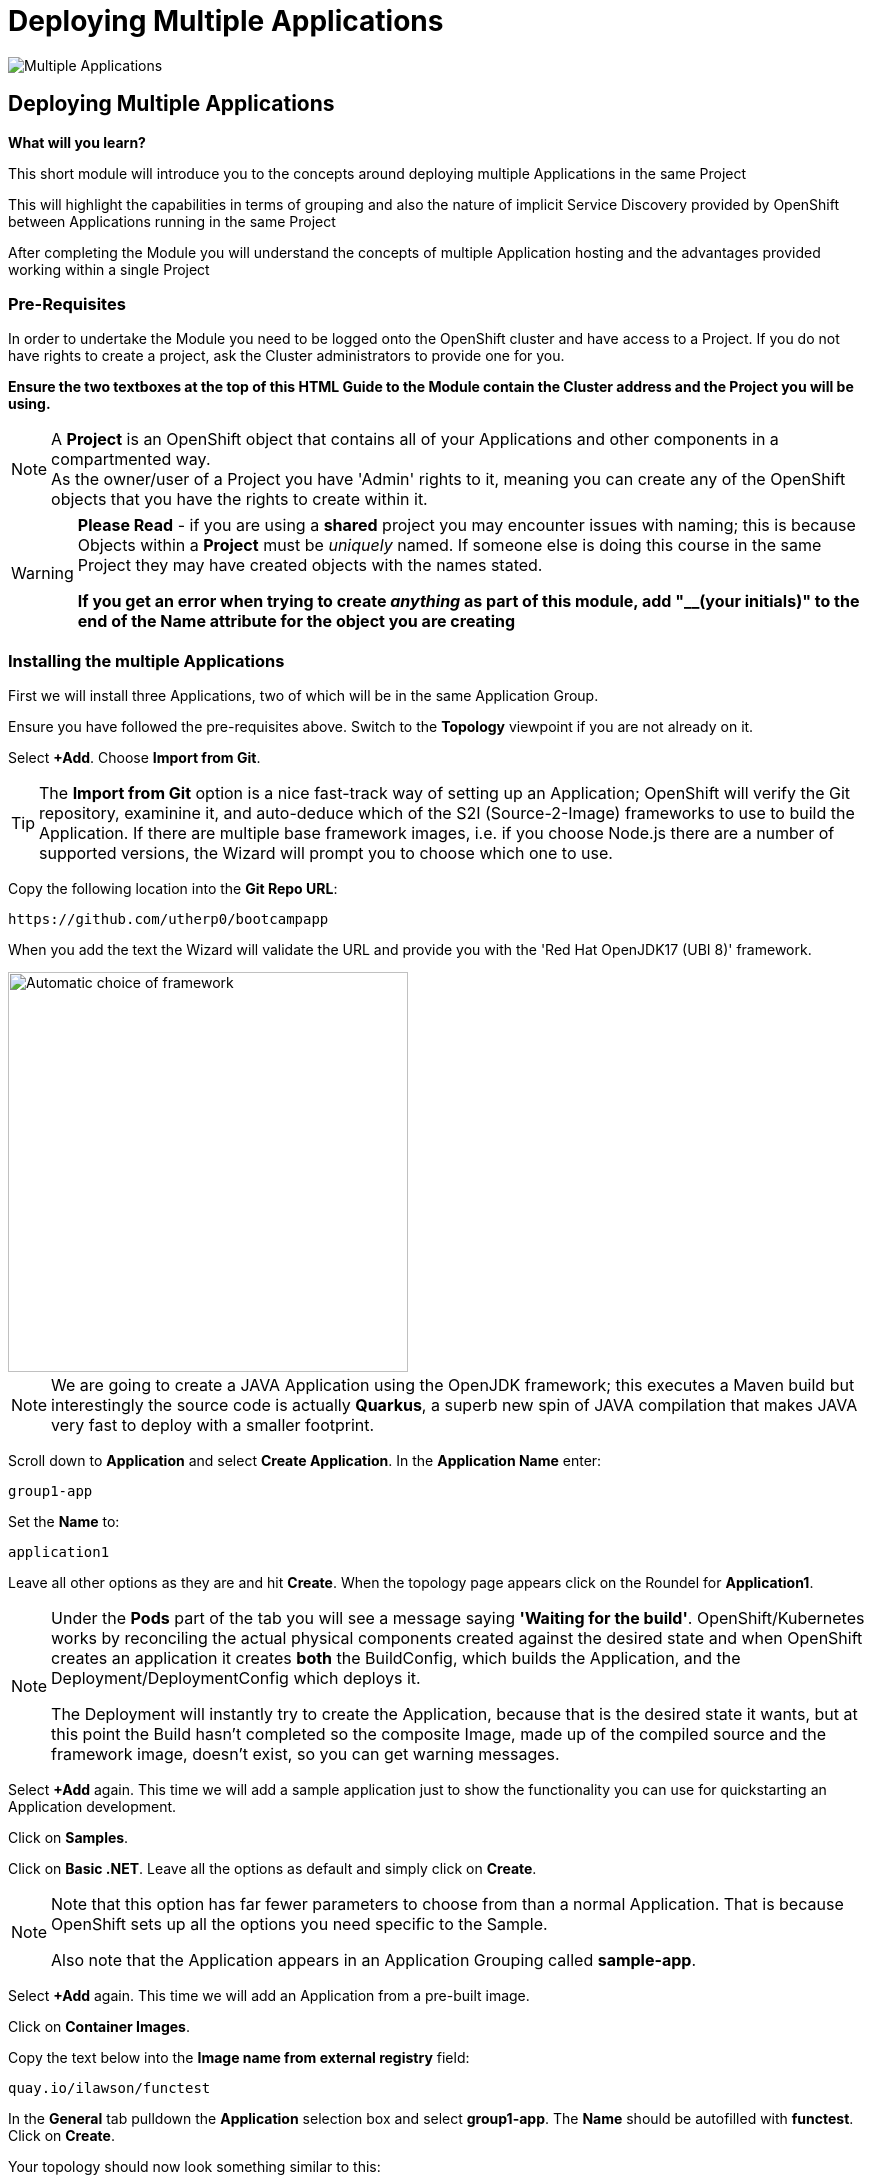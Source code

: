 = Deploying Multiple Applications
:!sectids:

image::005-image001.png[Multiple Applications]

== *Deploying Multiple Applications*

====
*What will you learn?*

This short module will introduce you to the concepts around deploying multiple Applications in the same Project

This will highlight the capabilities in terms of grouping and also the nature of implicit Service Discovery provided by OpenShift between Applications running in the same Project

After completing the Module you will understand the concepts of multiple Application hosting and the advantages provided working within a single Project
====

=== *Pre-Requisites*

In order to undertake the Module you need to be logged onto the OpenShift cluster and have access to a Project. If you do not have rights to create a project, ask the Cluster administrators to provide one for you.

*Ensure the two textboxes at the top of this HTML Guide to the Module contain the Cluster address and the Project you will be using.* 

[NOTE]
====
A *Project* is an OpenShift object that contains all of your Applications and other components in a compartmented way. +
As the owner/user of a Project you have 'Admin' rights to it, meaning you can create any of the OpenShift objects that you have the rights to create within it.  
====

[WARNING]
====
*Please Read* - if you are using a *shared* project you may encounter issues with naming; this is because Objects within a *Project* must be _uniquely_ named. If someone
else is doing this course in the same Project they may have created objects with the names stated. +

*If you get an error when trying to create _anything_ as part of this module, add "__(your initials)" to the end of the Name attribute for the object
you are creating*
====

=== *Installing the multiple Applications*

First we will install three Applications, two of which will be in the same Application Group.

Ensure you have followed the pre-requisites above. Switch to the *Topology* viewpoint if you are not already on it.

Select *+Add*. Choose *Import from Git*.

[TIP]
====
The *Import from Git* option is a nice fast-track way of setting up an Application; OpenShift will verify the Git repository, examinine it, and auto-deduce which
of the S2I (Source-2-Image) frameworks to use to build the Application. If there are multiple base framework images, i.e. if you choose Node.js there are a number of supported versions, the Wizard will
prompt you to choose which one to use.
====

Copy the following location into the *Git Repo URL*:

[.console-input]
[source,bash]
----
https://github.com/utherp0/bootcampapp
----

When you add the text the Wizard will validate the URL and provide you with the 'Red Hat OpenJDK17 (UBI 8)' framework.

image::005-image002.png[Automatic choice of framework,width=400px]

[NOTE]
====
We are going to create a JAVA Application using the OpenJDK framework; this executes a Maven build but interestingly the source code is
actually *Quarkus*, a superb new spin of JAVA compilation that makes JAVA very fast to deploy with a smaller footprint.
====

Scroll down to *Application* and select *Create Application*. In the *Application Name* enter:

[.console-input]
[source,bash]
----
group1-app
----

Set the *Name* to:

[.console-input]
[source,bash]
----
application1
----

Leave all other options as they are and hit *Create*. When the topology page appears click on the Roundel for *Application1*.

[NOTE]
====
Under the *Pods* part of the tab you will see a message saying *'Waiting for the build'*. OpenShift/Kubernetes works by reconciling the actual physical components created against the desired state and when OpenShift
creates an application it creates *both* the BuildConfig, which builds the Application, and the Deployment/DeploymentConfig which deploys it. +

The Deployment will instantly try to create the Application, because that is the desired state it wants, but at this point the Build hasn't completed so the composite Image, made
up of the compiled source and the framework image, doesn't exist, so you can get warning messages.
====

Select *+Add* again. This time we will add a sample application just to show the functionality you can use for quickstarting an Application development.

Click on *Samples*.

Click on *Basic .NET*. Leave all the options as default and simply click on *Create*.

[NOTE]
====
Note that this option has far fewer parameters to choose from than a normal Application. That is because OpenShift sets up all the options you need specific to the Sample. +

Also note that the Application appears in an Application Grouping called *sample-app*.
====

Select *+Add* again. This time we will add an Application from a pre-built image. 

Click on *Container Images*. 

Copy the text below into the *Image name from external registry* field:

[.console-input]
[source,bash]
----
quay.io/ilawson/functest
----

In the *General* tab pulldown the *Application* selection box and select *group1-app*. The *Name* should be autofilled with *functest*. Click on *Create*.

Your topology should now look something similar to this:

image::005-image003.png[Three Applications,width=350px]

[TIP]
====
Note that you have two application groupings. These are effectively cosmetic but very useful for keeping track of your applications in a combined component way.
====

=== *Interacting with Application Groupings*

Now we are going to add the *dotnet-basic* sample into our group1-app application grouping. Hold down the *Shift* button, click and hold on the Roundel for the dotnet-basic application, and drag it into the *group1-app* area (within the boundary). Release the mouse button.

You will be prompted as to whether you want to move it - click *Move*.

image::005-image004.png[Confirmation,width=450px]

The topology page will now display a single Application Grouping with all three applications in it as shown below:

image::005-image005.png[Single Application grouping,with=500px]

Now hold the *Shift* key and select and hold on the Roundel for *application1*. Move it out of the group, release the button and hit *Remove*.

[NOTE]
====
In actuality this shows a powerful part of the OpenShift object model controls, the *Label*. +

Click on the Roundel for the *dotnet-basic* Application. In the right hand panel select *Details*. Scroll down to *Labels* and hit *Edit*. +

If you look at the Labels you will see one for "app.kubernetes.io/part-of" with the value *group1-app*. This indicates to OpenShift to group this _deployment_ in that Application Group.
====

What we are going to do now, to show the Labels in action, is manually edit the *Deployment* for application1 to add it back into the Application Grouping.

Click on the Roundel for *application1*. Select *Details*. Scroll down to *Labels* and click on *Edit*.

With the cursor in the textarea for the labels (it should be in there by default, if not simply click on the textarea), add:

[.console-input]
[source,bash]
----
app.kubernetes.io/part-of=group1-app
----

Hit save and the topology will shift to include the Application in the group1-app Application Grouping.

Now click on actual Application Grouping label (where it says (A) group1-app) and the Application group will highlight in the topology, and the Application Grouping information will be displayed in the righthand panel as shown below:

image::005-image006.png[Highlighted Application Grouping,width=550px]

Use of the topology allows for high level operations to be applied to all components of an Application Grouping - to finish we will now remove all the Application components for all the Applications in the grouping.

Select the *Actions* pulldown in the group1-app details panel on the righthand side. Note that you can add directly to the Application Grouping here as well. Select *Delete Application*.

image::005-image007.png[Confirmation of removal,width=450px]

Note that it forces you to confirm by entering the Application Grouping name. Once you have entered the name in the textbox correctly the *Delete* button will become active. Click *Delete*.

[TIP]
====
Note that the confirmation panel details *all* the application components that will be deleted. This approach is a clean delete that removes all the object components.
====






